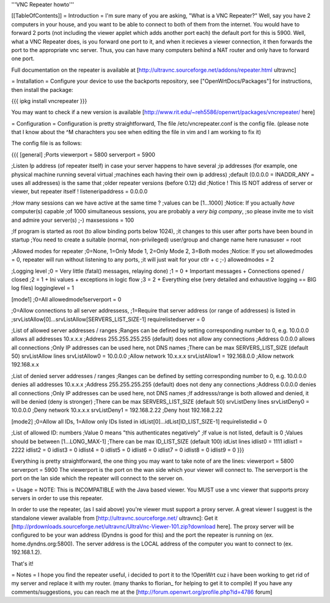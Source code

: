 '''VNC Repeater howto'''

[[TableOfContents]]
= Introduction =
I'm sure many of you are asking, "What is a VNC Repeater?" Well, say you have 2 computers in your house, and you want to be able to connect to both of them from the internet. You would have to forward 2 ports (not including the viewer applet which adds another port each) the default port for this is 5900. Well, what a VNC Repeater does, is you forward one port to it, and when it recieves a viewer connection, it then forwards the port to the appropriate vnc server. Thus, you can have many computers behind a NAT router and only have to forward one port.

Full documentation on the repeater is available at [http://ultravnc.sourceforge.net/addons/repeater.html ultravnc]

= Installation =
Configure your device to use the backports repository, see ["OpenWrtDocs/Packages"] for instructions, then install the package:

{{{
ipkg install vncrepeater
}}}

You may want to check if a new version is available [http://www.rit.edu/~reh5586/openwrt/packages/vncrepeater/ here]

= Configuration =
Configuration is pretty straightforward, The file /etc/vncrepeater.conf is the config file. (please note that I know about the ^M charachters you see when editing the file in vim and I am working to fix it)

The config file is as follows:

{{{
[general]
;Ports
viewerport = 5800
serverport = 5900

;Listen Ip address (of repeater itself) in case your server happens to have several
;ip addresses (for example, one physical machine running several virtual
;machines each having their own ip address)
;default (0.0.0.0 = INADDR_ANY = uses all addresses) is the same that
;older repeater versions (before 0.12) did
;Notice ! This IS NOT address of server or viewer, but repeater itself !
listeneripaddress = 0.0.0.0

;How many sessions can we have active at the same time ?
;values can be [1...1000]
;Notice: If you actually *have* computer(s) capable
;of 1000 simultaneous sessions, you are probably a *very big company*,
;so please invite me to visit and admire your server(s) ;-)
maxsessions = 100

;If program is started as root (to allow binding ports below 1024),
;it changes to this user after ports have been bound in startup
;You need to create a suitable (normal, non-privileged) user/group and change name here
runasuser = root

;Allowed modes for repeater
;0=None, 1=Only Mode 1, 2=Only Mode 2, 3=Both modes
;Notice: If you set allowedmodes = 0, repeater will run without listening to any ports,
;it will just wait for your ctlr + c ;-)
allowedmodes = 2

;Logging level
;0 = Very little (fatal() messages, relaying done)
;1 = 0 + Important messages + Connections opened / closed
;2 = 1 + Ini values + exceptions in logic flow
;3 = 2 + Everything else (very detailed and exhaustive logging == BIG log files)
logginglevel = 1

[mode1]
;0=All
allowedmode1serverport = 0

;0=Allow connections to all server addressess,
;1=Require that server address (or range of addresses) is listed in
;srvListAllow[0]...srvListAllow[SERVERS_LIST_SIZE-1]
requirelistedserver = 0

;List of allowed server addresses / ranges
;Ranges can be defined by setting corresponding number to 0, e.g. 10.0.0.0 allows all addresses 10.x.x.x
;Address 255.255.255.255 (default) does not allow any connections
;Address 0.0.0.0 allows all connections
;Only IP addresses can be used here, not DNS names
;There can be max SERVERS_LIST_SIZE (default 50) srvListAllow lines
srvListAllow0 = 10.0.0.0        ;Allow network 10.x.x.x
srvListAllow1 = 192.168.0.0     ;Allow network 192.168.x.x

;List of denied server addresses / ranges
;Ranges can be defined by setting corresponding number to 0, e.g. 10.0.0.0 denies all addresses 10.x.x.x
;Address 255.255.255.255 (default) does not deny any connections
;Address 0.0.0.0 denies all connections
;Only IP addresses can be used here, not DNS names
;If addresss/range is both allowed and denied, it will be denied (deny is stronger)
;There can be max SERVERS_LIST_SIZE (default 50) srvListDeny lines
srvListDeny0 = 10.0.0.0         ;Deny network 10.x.x.x
srvListDeny1 = 192.168.2.22     ;Deny host 192.168.2.22

[mode2]
;0=Allow all IDs, 1=Allow only IDs listed in idList[0]...idList[ID_LIST_SIZE-1]
requirelistedid = 0

;List of allowed ID: numbers
;Value 0 means "this authenticates negatively"
;If value is not listed, default is 0
;Values should be between [1...LONG_MAX-1]
;There can be max ID_LIST_SIZE (default 100) idList lines
idlist0 = 1111
idlist1 = 2222
idlist2 = 0
idlist3 = 0
idlist4 = 0
idlist5 = 0
idlist6 = 0
idlist7 = 0
idlist8 = 0
idlist9 = 0
}}}

Everything is pretty straightforward, the one thing you may want to take note of are the lines: viewerport = 5800 serverport = 5900 The viewerport is the port on the wan side which your viewer will connect to. The serverport is the port on the lan side which the repeater will connect to the server on.

= Usage =
NOTE: This is INCOMPATIBLE with the Java based viewer. You MUST use a vnc viewer that supports proxy servers in order to use this repeater.

In order to use the repeater, (as I said above) you're viewer must support a proxy server. A great viewer I suggest is the standalone viewer available from [http://ultravnc.sourceforge.net/ ultravnc]: Get it [http://prdownloads.sourceforge.net/ultravnc/UltraVnc-Viewer-101.zip?download here]. The proxy server will be configured to be your wan address (Dyndns is good for this) and the port the repeater is running on (ex. home.dyndns.org:5800). The server address is the LOCAL address of the computer you want to connect to (ex. 192.168.1.2).

That's it!

= Notes =
I hope you find the repeater useful, i decided to port it to the !OpenWrt cuz i have been working to get rid of my server and replace it with my router. (many thanks to florian_ for helping to get it to compile) If you have any comments/suggestions, you can reach me at the [http://forum.openwrt.org/profile.php?id=4786 forum]
